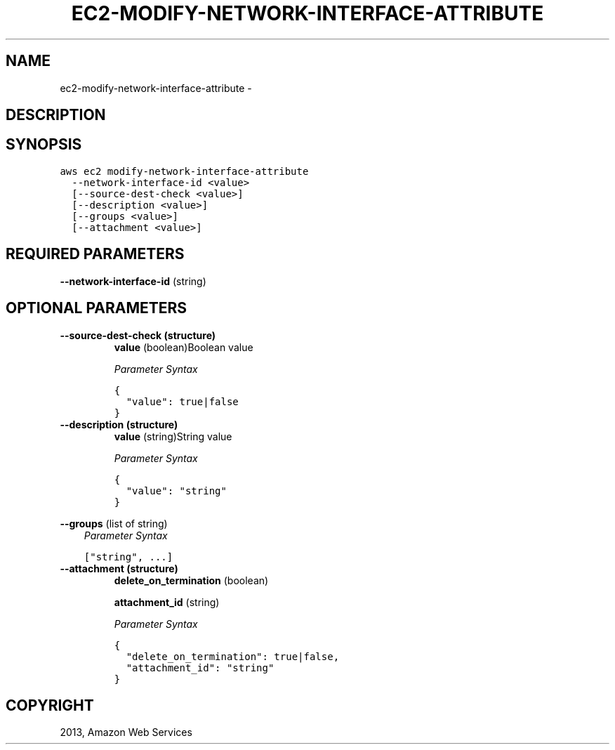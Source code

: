 .TH "EC2-MODIFY-NETWORK-INTERFACE-ATTRIBUTE" "1" "March 09, 2013" "0.8" "aws-cli"
.SH NAME
ec2-modify-network-interface-attribute \- 
.
.nr rst2man-indent-level 0
.
.de1 rstReportMargin
\\$1 \\n[an-margin]
level \\n[rst2man-indent-level]
level margin: \\n[rst2man-indent\\n[rst2man-indent-level]]
-
\\n[rst2man-indent0]
\\n[rst2man-indent1]
\\n[rst2man-indent2]
..
.de1 INDENT
.\" .rstReportMargin pre:
. RS \\$1
. nr rst2man-indent\\n[rst2man-indent-level] \\n[an-margin]
. nr rst2man-indent-level +1
.\" .rstReportMargin post:
..
.de UNINDENT
. RE
.\" indent \\n[an-margin]
.\" old: \\n[rst2man-indent\\n[rst2man-indent-level]]
.nr rst2man-indent-level -1
.\" new: \\n[rst2man-indent\\n[rst2man-indent-level]]
.in \\n[rst2man-indent\\n[rst2man-indent-level]]u
..
.\" Man page generated from reStructuredText.
.
.SH DESCRIPTION
.SH SYNOPSIS
.sp
.nf
.ft C
aws ec2 modify\-network\-interface\-attribute
  \-\-network\-interface\-id <value>
  [\-\-source\-dest\-check <value>]
  [\-\-description <value>]
  [\-\-groups <value>]
  [\-\-attachment <value>]
.ft P
.fi
.SH REQUIRED PARAMETERS
.sp
\fB\-\-network\-interface\-id\fP  (string)
.SH OPTIONAL PARAMETERS
.INDENT 0.0
.TP
.B \fB\-\-source\-dest\-check\fP  (structure)
\fBvalue\fP  (boolean)Boolean value
.sp
\fIParameter Syntax\fP
.sp
.nf
.ft C
{
  "value": true|false
}
.ft P
.fi
.TP
.B \fB\-\-description\fP  (structure)
\fBvalue\fP  (string)String value
.sp
\fIParameter Syntax\fP
.sp
.nf
.ft C
{
  "value": "string"
}
.ft P
.fi
.UNINDENT
.sp
\fB\-\-groups\fP  (list of string)
.INDENT 0.0
.INDENT 3.5
\fIParameter Syntax\fP
.sp
.nf
.ft C
["string", ...]
.ft P
.fi
.UNINDENT
.UNINDENT
.INDENT 0.0
.TP
.B \fB\-\-attachment\fP  (structure)
\fBdelete_on_termination\fP  (boolean)
.sp
\fBattachment_id\fP  (string)
.sp
\fIParameter Syntax\fP
.sp
.nf
.ft C
{
  "delete_on_termination": true|false,
  "attachment_id": "string"
}
.ft P
.fi
.UNINDENT
.SH COPYRIGHT
2013, Amazon Web Services
.\" Generated by docutils manpage writer.
.
